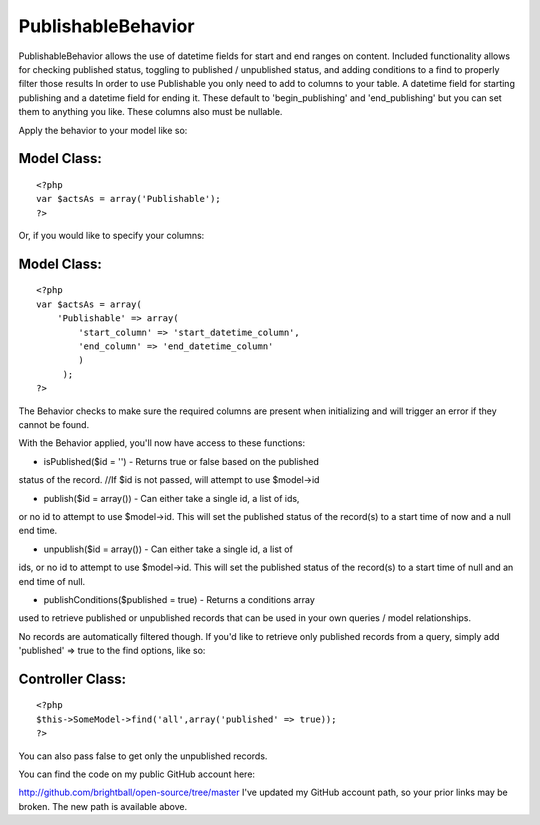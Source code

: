 PublishableBehavior
===================

PublishableBehavior allows the use of datetime fields for start and
end ranges on content. Included functionality allows for checking
published status, toggling to published / unpublished status, and
adding conditions to a find to properly filter those results
In order to use Publishable you only need to add to columns to your
table. A datetime field for starting publishing and a datetime field
for ending it. These default to 'begin_publishing' and
'end_publishing' but you can set them to anything you like. These
columns also must be nullable.

Apply the behavior to your model like so:


Model Class:
````````````

::

    <?php 
    var $actsAs = array('Publishable');
    ?>

Or, if you would like to specify your columns:


Model Class:
````````````

::

    <?php 
    var $actsAs = array(
        'Publishable' => array(
            'start_column' => 'start_datetime_column',
            'end_column' => 'end_datetime_column'
            )
         );
    ?>

The Behavior checks to make sure the required columns are present when
initializing and will trigger an error if they cannot be found.

With the Behavior applied, you'll now have access to these functions:

- isPublished($id = '') - Returns true or false based on the published
status of the record.
//If $id is not passed, will attempt to use $model->id

- publish($id = array()) - Can either take a single id, a list of ids,
or no id to attempt to use $model->id. This will set the published
status of the record(s) to a start time of now and a null end time.

- unpublish($id = array()) - Can either take a single id, a list of
ids, or no id to attempt to use $model->id. This will set the
published status of the record(s) to a start time of null and an end
time of null.

- publishConditions($published = true) - Returns a conditions array
used to retrieve published or unpublished records that can be used in
your own queries / model relationships.

No records are automatically filtered though. If you'd like to
retrieve only published records from a query, simply add 'published'
=> true to the find options, like so:


Controller Class:
`````````````````

::

    <?php 
    $this->SomeModel->find('all',array('published' => true));
    ?>

You can also pass false to get only the unpublished records.

You can find the code on my public GitHub account here:

`http://github.com/brightball/open-source/tree/master`_
I've updated my GitHub account path, so your prior links may be
broken. The new path is available above.

.. _http://github.com/brightball/open-source/tree/master: http://github.com/brightball/open-source/tree/master

.. author:: brightball
.. categories:: articles, behaviors
.. tags:: behavior,intabox,unpublish,publish,brightball,Behaviors

